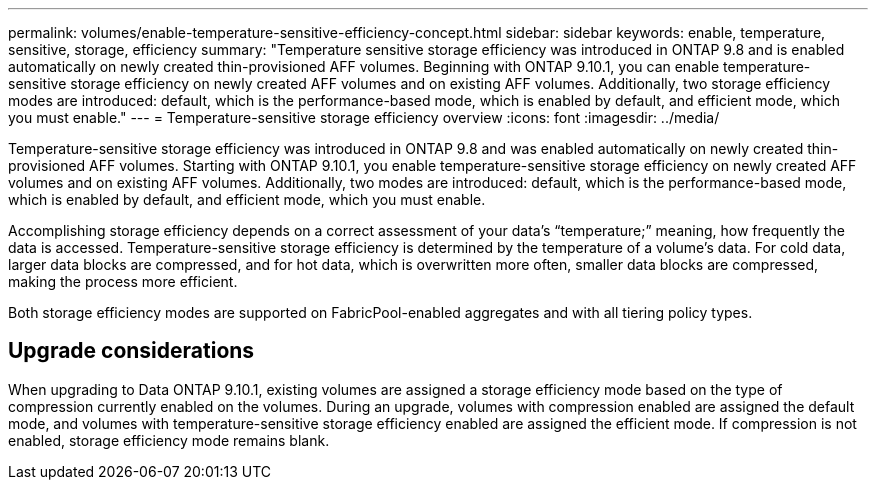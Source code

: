 ---
permalink: volumes/enable-temperature-sensitive-efficiency-concept.html
sidebar: sidebar
keywords: enable, temperature, sensitive, storage, efficiency
summary: "Temperature sensitive storage efficiency was introduced in ONTAP 9.8 and is enabled automatically on newly created thin-provisioned AFF volumes. Beginning with ONTAP 9.10.1, you can enable temperature-sensitive storage efficiency on newly created AFF volumes and on existing AFF volumes. Additionally, two storage efficiency modes are introduced: default, which is the performance-based mode, which is enabled by default, and efficient mode, which you must enable."
---
= Temperature-sensitive storage efficiency overview
:icons: font
:imagesdir: ../media/

[.lead]
Temperature-sensitive storage efficiency was introduced in ONTAP 9.8 and was enabled automatically on newly created thin-provisioned AFF volumes. Starting with ONTAP 9.10.1, you enable temperature-sensitive storage efficiency on newly created AFF volumes and on existing AFF volumes. Additionally, two modes are introduced: default, which is the performance-based mode, which is enabled by default, and efficient mode, which you must enable.

Accomplishing storage efficiency depends on a correct assessment of your data’s “temperature;” meaning, how frequently the data is accessed. Temperature-sensitive storage efficiency is determined by the temperature of a volume’s data. For cold data, larger data blocks are compressed, and for hot data, which is overwritten more often, smaller data blocks are compressed, making the process more efficient.

Both storage efficiency modes are supported on FabricPool-enabled aggregates and with all tiering policy types.

== Upgrade considerations

When upgrading to Data ONTAP 9.10.1, existing volumes are assigned a storage efficiency mode based on the type of compression currently enabled on the volumes. During an upgrade, volumes with compression enabled are assigned the default mode, and volumes with temperature-sensitive storage efficiency enabled are assigned the efficient mode. If compression is not enabled, storage efficiency mode remains blank.

// 2021-12-21, add missing 9.10.1 info in lead
